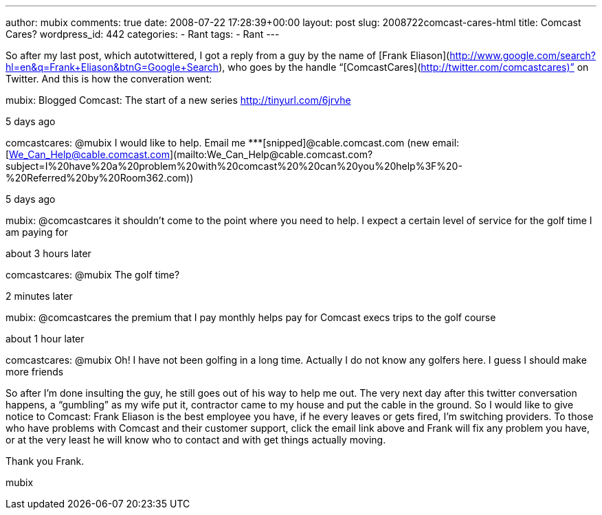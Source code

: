---
author: mubix
comments: true
date: 2008-07-22 17:28:39+00:00
layout: post
slug: 2008722comcast-cares-html
title: Comcast Cares?
wordpress_id: 442
categories:
- Rant
tags:
- Rant
---

So after my last post, which autotwittered, I got a reply from a guy by the name of [Frank Eliason](http://www.google.com/search?hl=en&q=Frank+Eliason&btnG=Google+Search), who goes by the handle “[ComcastCares](http://twitter.com/comcastcares)” on Twitter. And this is how the converation went:  


mubix: Blogged Comcast: The start of a new series http://tinyurl.com/6jrvhe  
  
5 days ago  
  


comcastcares: @mubix I would like to help. Email me *********[snipped]@cable.comcast.com (new email: [We_Can_Help@cable.comcast.com](mailto:We_Can_Help@cable.comcast.com?subject=I%20have%20a%20problem%20with%20comcast%20%20can%20you%20help%3F%20-%20Referred%20by%20Room362.com))  
  
5 days ago  
  


mubix: @comcastcares it shouldn’t come to the point where you need to help. I expect a certain level of service for the golf time I am paying for  
  
about 3 hours later  
  


comcastcares: @mubix The golf time?  
  
2 minutes later  
  


mubix: @comcastcares the premium that I pay monthly helps pay for Comcast execs trips to the golf course  
  
about 1 hour later  


comcastcares: @mubix Oh! I have not been golfing in a long time. Actually I do not know any golfers here. I guess I should make more friends

  
  
So after I’m done insulting the guy, he still goes out of his way to help me out. The very next day after this twitter conversation happens, a “gumbling” as my wife put it, contractor came to my house and put the cable in the ground. So I would like to give notice to Comcast: Frank Eliason is the best employee you have, if he every leaves or gets fired, I’m switching providers. To those who have problems with Comcast and their customer support, click the email link above and Frank will fix any problem you have, or at the very least he will know who to contact and with get things actually moving.  
  
Thank you Frank.  
  
mubix
